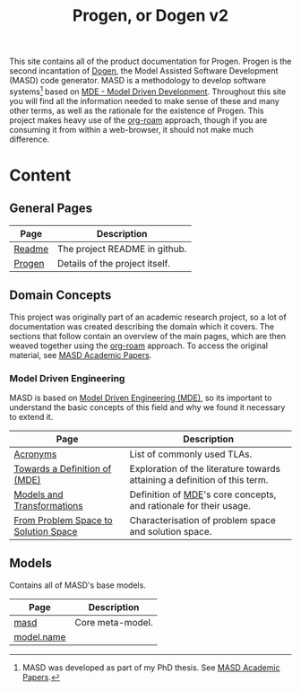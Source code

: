 :properties:
:id: 11F938FF-2A01-4424-DBE3-16527251E747
:end:
#+title: Progen, or Dogen v2
#+options: <:nil c:nil todo:nil ^:nil d:nil date:nil author:nil toc:nil html-postamble:nil
#+startup: inlineimages
#+cite_export: basic author author-year
#+bibliography: bibliography.bib

[[./assets/images/masd_logo.png]]

This site contains all of the product documentation for Progen. Progen is the
second incantation of [[https://github.com/MASD-Project/dogen][Dogen]], the Model Assisted Software Development (MASD) code
generator. MASD is a methodology to develop software systems[fn:thesis] based on
[[id:C29C6088-B396-A404-9183-09FE5AD2D105][MDE - Model Driven Development]]. Throughout this site you will find all the
information needed to make sense of these and many other terms, as well as the
rationale for the existence of Progen. This project makes heavy use of the
[[https://www.orgroam.com/manual.html][org-roam]] approach, though if you are consuming it from within a web-browser, it
should not make much difference.

[fn:thesis] MASD was developed as part of my PhD thesis. See [[id:5FA85AF3-E55C-B174-D943-1E2246CAEB14][MASD Academic
Papers]].


* Content

** General Pages

| Page   | Description                    |
|--------+--------------------------------|
| [[id:BA763158-3DC5-E914-BF2B-5C9CABBC3676][Readme]] | The project README in github.  |
| [[id:26C11B63-95AE-D454-4663-0B147D32B568][Progen]] | Details of the project itself. |

** Domain Concepts

This project was originally part of an academic research project, so a lot of
documentation was created describing the domain which it covers. The sections
that follow contain an overview of the main pages, which are then weaved
together using the [[https://www.orgroam.com/manual.html][org-roam]] approach. To access the original material, see [[id:5FA85AF3-E55C-B174-D943-1E2246CAEB14][MASD
Academic Papers]].

*** Model Driven Engineering

MASD is based on [[id:C29C6088-B396-A404-9183-09FE5AD2D105][Model Driven Engineering (MDE)]], so its important to understand
the basic concepts of this field and why we found it necessary to extend it.

| Page                                 | Description                                                                |
|--------------------------------------+----------------------------------------------------------------------------|
| [[id:4B0DC013-F222-5BB4-33DB-C53414604801][Acronyms]]                             | List of commonly used TLAs.                                                |
| [[id:C29C6088-B396-A404-9183-09FE5AD2D105][Towards a Definition of (MDE)]]        | Exploration of the literature towards attaining a definition of this term. |
| [[id:C807836B-B1D6-1024-86E3-7D49BCF20D74][Models and Transformations]]           | Definition of [[id:C29C6088-B396-A404-9183-09FE5AD2D105][MDE]]'s core concepts, and rationale for their usage.          |
| [[id:CA232302-65F9-6DE4-AD4B-6D24EE3E9D39][From Problem Space to Solution Space]] | Characterisation of problem space and solution space.                      |

** Models

Contains all of MASD's base models.

| Page       | Description      |
|------------+------------------|
| [[id:4537C384-FB75-AE04-CC0B-92C4DC2EB4EC][masd]]       | Core meta-model. |
| [[id:02E29EFE-34EE-4614-882B-8EA856275D97][model.name]] |                  |
